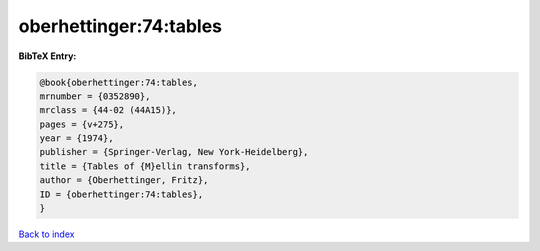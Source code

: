 oberhettinger:74:tables
=======================

.. :cite:t:`oberhettinger:74:tables`

.. bibliography:: ../../All.bib

**BibTeX Entry:**

.. code-block:: bibtex

   @book{oberhettinger:74:tables,
   mrnumber = {0352890},
   mrclass = {44-02 (44A15)},
   pages = {v+275},
   year = {1974},
   publisher = {Springer-Verlag, New York-Heidelberg},
   title = {Tables of {M}ellin transforms},
   author = {Oberhettinger, Fritz},
   ID = {oberhettinger:74:tables},
   }

`Back to index <../index>`_
